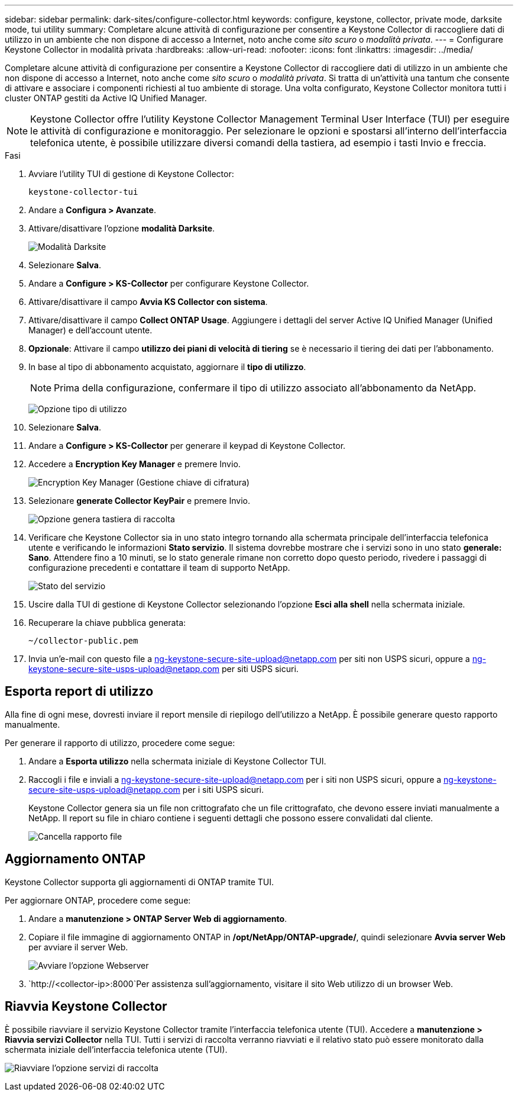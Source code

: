 ---
sidebar: sidebar 
permalink: dark-sites/configure-collector.html 
keywords: configure, keystone, collector, private mode, darksite mode, tui utility 
summary: Completare alcune attività di configurazione per consentire a Keystone Collector di raccogliere dati di utilizzo in un ambiente che non dispone di accesso a Internet, noto anche come _sito scuro_ o _modalità privata_. 
---
= Configurare Keystone Collector in modalità privata
:hardbreaks:
:allow-uri-read: 
:nofooter: 
:icons: font
:linkattrs: 
:imagesdir: ../media/


[role="lead"]
Completare alcune attività di configurazione per consentire a Keystone Collector di raccogliere dati di utilizzo in un ambiente che non dispone di accesso a Internet, noto anche come _sito scuro_ o _modalità privata_. Si tratta di un'attività una tantum che consente di attivare e associare i componenti richiesti al tuo ambiente di storage. Una volta configurato, Keystone Collector monitora tutti i cluster ONTAP gestiti da Active IQ Unified Manager.


NOTE: Keystone Collector offre l'utility Keystone Collector Management Terminal User Interface (TUI) per eseguire le attività di configurazione e monitoraggio. Per selezionare le opzioni e spostarsi all'interno dell'interfaccia telefonica utente, è possibile utilizzare diversi comandi della tastiera, ad esempio i tasti Invio e freccia.

.Fasi
. Avviare l'utility TUI di gestione di Keystone Collector:
+
`keystone-collector-tui`

. Andare a *Configura > Avanzate*.
. Attivare/disattivare l'opzione *modalità Darksite*.
+
image:dark-site-mode-1.png["Modalità Darksite"]

. Selezionare *Salva*.
. Andare a *Configure > KS-Collector* per configurare Keystone Collector.
. Attivare/disattivare il campo *Avvia KS Collector con sistema*.
. Attivare/disattivare il campo *Collect ONTAP Usage*. Aggiungere i dettagli del server Active IQ Unified Manager (Unified Manager) e dell'account utente.
. *Opzionale*: Attivare il campo *utilizzo dei piani di velocità di tiering* se è necessario il tiering dei dati per l'abbonamento.
. In base al tipo di abbonamento acquistato, aggiornare il *tipo di utilizzo*.
+

NOTE: Prima della configurazione, confermare il tipo di utilizzo associato all'abbonamento da NetApp.

+
image:dark-site-usage-type-1.png["Opzione tipo di utilizzo"]

. Selezionare *Salva*.
. Andare a *Configure > KS-Collector* per generare il keypad di Keystone Collector.
. Accedere a *Encryption Key Manager* e premere Invio.
+
image:dark-site-encryption-key-manager-1.png["Encryption Key Manager (Gestione chiave di cifratura)"]

. Selezionare *generate Collector KeyPair* e premere Invio.
+
image:dark-site-generate-collector-keypair-1.png["Opzione genera tastiera di raccolta"]

. Verificare che Keystone Collector sia in uno stato integro tornando alla schermata principale dell'interfaccia telefonica utente e verificando le informazioni *Stato servizio*. Il sistema dovrebbe mostrare che i servizi sono in uno stato *generale: Sano*. Attendere fino a 10 minuti, se lo stato generale rimane non corretto dopo questo periodo, rivedere i passaggi di configurazione precedenti e contattare il team di supporto NetApp.
+
image:dark-site-overall-healthy-2.png["Stato del servizio"]

. Uscire dalla TUI di gestione di Keystone Collector selezionando l'opzione *Esci alla shell* nella schermata iniziale.
. Recuperare la chiave pubblica generata:
+
`~/collector-public.pem`

. Invia un'e-mail con questo file a ng-keystone-secure-site-upload@netapp.com per siti non USPS sicuri, oppure a ng-keystone-secure-site-usps-upload@netapp.com per siti USPS sicuri.




== Esporta report di utilizzo

Alla fine di ogni mese, dovresti inviare il report mensile di riepilogo dell'utilizzo a NetApp. È possibile generare questo rapporto manualmente.

Per generare il rapporto di utilizzo, procedere come segue:

. Andare a *Esporta utilizzo* nella schermata iniziale di Keystone Collector TUI.
. Raccogli i file e inviali a ng-keystone-secure-site-upload@netapp.com per i siti non USPS sicuri, oppure a ng-keystone-secure-site-usps-upload@netapp.com per i siti USPS sicuri.
+
Keystone Collector genera sia un file non crittografato che un file crittografato, che devono essere inviati manualmente a NetApp. Il report su file in chiaro contiene i seguenti dettagli che possono essere convalidati dal cliente.

+
image:dark-site-clear-file-report-1.png["Cancella rapporto file"]





== Aggiornamento ONTAP

Keystone Collector supporta gli aggiornamenti di ONTAP tramite TUI.

Per aggiornare ONTAP, procedere come segue:

. Andare a *manutenzione > ONTAP Server Web di aggiornamento*.
. Copiare il file immagine di aggiornamento ONTAP in */opt/NetApp/ONTAP-upgrade/*, quindi selezionare *Avvia server Web* per avviare il server Web.
+
image:dark-site-start-webserver-1.png["Avviare l'opzione Webserver"]

.  `http://<collector-ip>:8000`Per assistenza sull'aggiornamento, visitare il sito Web utilizzo di un browser Web.




== Riavvia Keystone Collector

È possibile riavviare il servizio Keystone Collector tramite l'interfaccia telefonica utente (TUI). Accedere a *manutenzione > Riavvia servizi Collector* nella TUI. Tutti i servizi di raccolta verranno riavviati e il relativo stato può essere monitorato dalla schermata iniziale dell'interfaccia telefonica utente (TUI).

image:dark-site-restart-collector-services-1.png["Riavviare l'opzione servizi di raccolta"]
